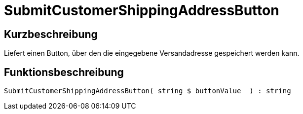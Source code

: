 = SubmitCustomerShippingAddressButton
:lang: de
// include::{includedir}/_header.adoc[]
:keywords: SubmitCustomerShippingAddressButton
:position: 605

//  auto generated content Thu, 06 Jul 2017 00:06:29 +0200
== Kurzbeschreibung

Liefert einen Button, über den die eingegebene Versandadresse gespeichert werden kann.

== Funktionsbeschreibung

[source,plenty]
----

SubmitCustomerShippingAddressButton( string $_buttonValue  ) : string

----

